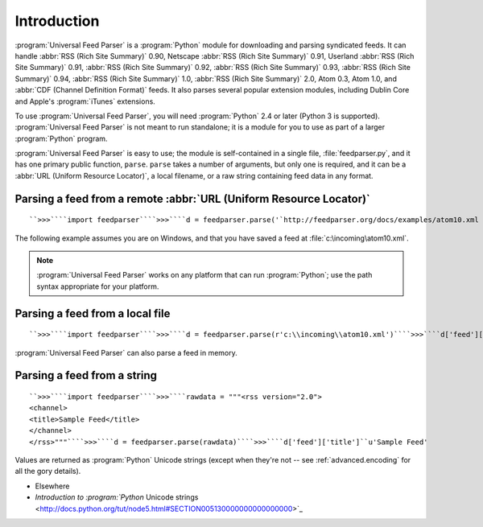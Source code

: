 Introduction
============




:program:`Universal Feed Parser` is a :program:`Python` module for downloading and parsing syndicated feeds.  It can handle :abbr:`RSS (Rich Site Summary)` 0.90, Netscape :abbr:`RSS (Rich Site Summary)` 0.91, Userland :abbr:`RSS (Rich Site Summary)` 0.91, :abbr:`RSS (Rich Site Summary)` 0.92, :abbr:`RSS (Rich Site Summary)` 0.93, :abbr:`RSS (Rich Site Summary)` 0.94, :abbr:`RSS (Rich Site Summary)` 1.0, :abbr:`RSS (Rich Site Summary)` 2.0, Atom 0.3, Atom 1.0, and :abbr:`CDF (Channel Definition Format)` feeds.  It also parses several popular extension modules, including Dublin Core and Apple's :program:`iTunes` extensions.

To use :program:`Universal Feed Parser`, you will need :program:`Python` 2.4 or later (Python 3 is supported).  :program:`Universal Feed Parser` is not meant to run standalone; it is a module for you to use as part of a larger :program:`Python` program.

:program:`Universal Feed Parser` is easy to use; the module is self-contained in a single file, :file:`feedparser.py`, and it has one primary public function, ``parse``.  ``parse`` takes a number of arguments, but only one is required, and it can be a :abbr:`URL (Uniform Resource Locator)`, a local filename, or a raw string containing feed data in any format.

Parsing a feed from a remote :abbr:`URL (Uniform Resource Locator)`
-------------------------------------------------------------------
::


    ``>>>````import feedparser````>>>````d = feedparser.parse('`http://feedparser.org/docs/examples/atom10.xml <http://feedparser.org/docs/examples/atom10.xml>`_')````>>>````d['feed']['title']``u'Sample Feed'


The following example assumes you are on Windows, and that you have saved a feed at :file:`c:\incoming\atom10.xml`.

.. note:: :program:`Universal Feed Parser` works on any platform that can run :program:`Python`; use the path syntax appropriate for your platform.

Parsing a feed from a local file
--------------------------------
::


    ``>>>````import feedparser````>>>````d = feedparser.parse(r'c:\\incoming\\atom10.xml')````>>>````d['feed']['title']``u'Sample Feed'


:program:`Universal Feed Parser` can also parse a feed in memory.

Parsing a feed from a string
----------------------------
::


    ``>>>````import feedparser````>>>````rawdata = """<rss version="2.0">
    <channel>
    <title>Sample Feed</title>
    </channel>
    </rss>"""````>>>````d = feedparser.parse(rawdata)````>>>````d['feed']['title']``u'Sample Feed'


Values are returned as :program:`Python` Unicode strings (except when they're not -- see :ref:`advanced.encoding` for all the gory details).

- Elsewhere

- `Introduction to :program:`Python` Unicode strings <http://docs.python.org/tut/node5.html#SECTION005130000000000000000>`_